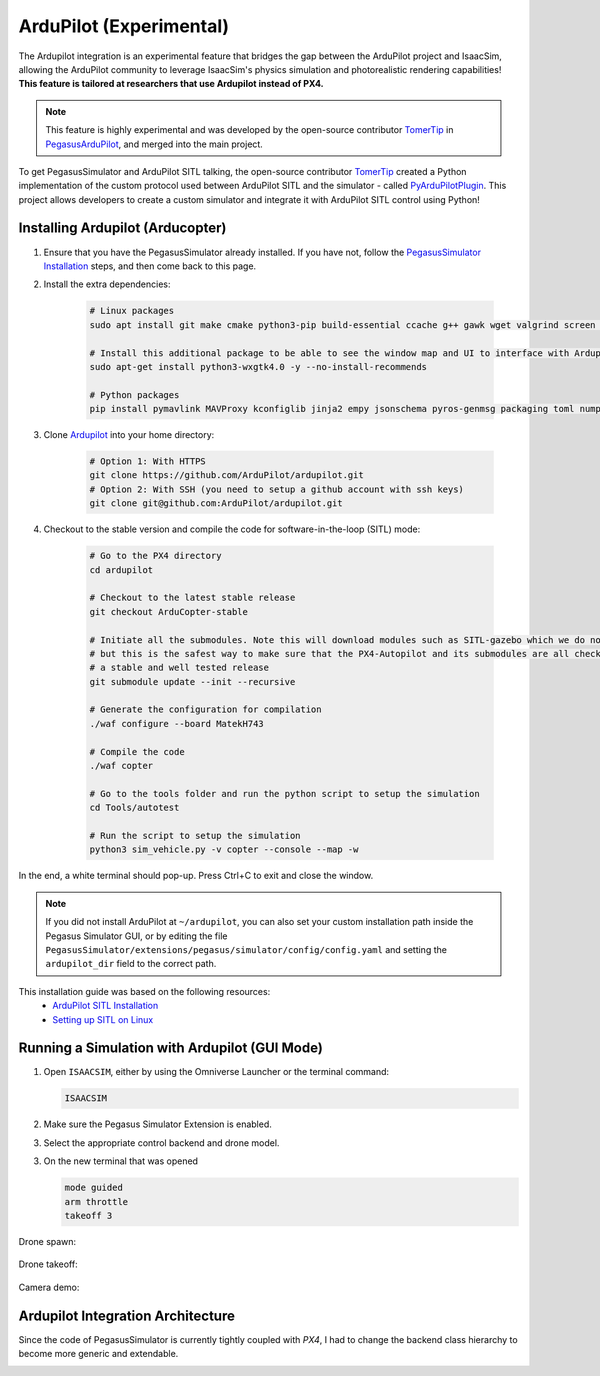 ArduPilot (Experimental)
========================

.. image:: https://img.shields.io/badge/IsaacSim-4.2.0-brightgreen.svg
   :target: https://developer.nvidia.com/isaac-sim
   :alt: IsaacSim 4.2.0

.. image:: https://img.shields.io/badge/ArduPilot--Copter-4.4.0-brightgreen.svg
   :target: https://github.com/ArduPilot/ardupilot
   :alt: ArduPilot-Copter 4.4

.. image:: https://img.shields.io/badge/Ubuntu-22.04LTS-brightgreen.svg
   :target: https://releases.ubuntu.com/22.04/
   :alt: Ubuntu 22.04

The Ardupilot integration is an experimental feature that bridges the gap between the ArduPilot project and IsaacSim, allowing the ArduPilot community to leverage IsaacSim's physics simulation and photorealistic rendering capabilities! **This feature is tailored at researchers that use Ardupilot instead of PX4.**

.. note:: 
   This feature is highly experimental and was developed by the open-source contributor `TomerTip <https://github.com/TomerTip>`_ in `PegasusArduPilot <https://github.com/TomerTip/PegasusArduPilot>`_, and merged into the main project.

To get PegasusSimulator and ArduPilot SITL talking, the open-source contributor `TomerTip <https://github.com/TomerTip>`_ created a Python implementation of the custom protocol used between ArduPilot SITL and the simulator - called `PyArduPilotPlugin <https://github.com/TomerTip/PyArduPilotPlugin>`_.
This project allows developers to create a custom simulator and integrate it with ArduPilot SITL control using Python!


Installing Ardupilot (Arducopter)
---------------------------------

1. Ensure that you have the PegasusSimulator already installed. If you have not, follow the `PegasusSimulator Installation <https://pegasussimulator.github.io/PegasusSimulator/source/setup/installation.html>`_ steps, and then come back to this page.

2. Install the extra dependencies:

    .. code:: bash

        # Linux packages
        sudo apt install git make cmake python3-pip build-essential ccache g++ gawk wget valgrind screen python3-pexpect pkg-config libtool libxml2-dev libxslt1-dev xterm
       
        # Install this additional package to be able to see the window map and UI to interface with Ardupilot
        sudo apt-get install python3-wxgtk4.0 -y --no-install-recommends

        # Python packages
        pip install pymavlink MAVProxy kconfiglib jinja2 empy jsonschema pyros-genmsg packaging toml numpy future future lxml pymavlink pyserial geocoder empy==3.3.4 ptyprocess dronecan flake8 junitparser pygame intelhex --user 

3. Clone `Ardupilot <https://github.com/ArduPilot/ardupilot>`__ into your home directory:

    .. code:: bash

        # Option 1: With HTTPS
        git clone https://github.com/ArduPilot/ardupilot.git
        # Option 2: With SSH (you need to setup a github account with ssh keys)
        git clone git@github.com:ArduPilot/ardupilot.git

4. Checkout to the stable version and compile the code for software-in-the-loop (SITL) mode:

    .. code:: bash
        
        # Go to the PX4 directory
        cd ardupilot

        # Checkout to the latest stable release
        git checkout ArduCopter-stable

        # Initiate all the submodules. Note this will download modules such as SITL-gazebo which we do not need
        # but this is the safest way to make sure that the PX4-Autopilot and its submodules are all checked out in 
        # a stable and well tested release
        git submodule update --init --recursive

        # Generate the configuration for compilation
        ./waf configure --board MatekH743

        # Compile the code
        ./waf copter

        # Go to the tools folder and run the python script to setup the simulation
        cd Tools/autotest

        # Run the script to setup the simulation
        python3 sim_vehicle.py -v copter --console --map -w

   
In the end, a white terminal should pop-up. Press Ctrl+C to exit and close the window.

.. note:: 
   If you did not install ArduPilot at ``~/ardupilot``, you can also set your custom installation path inside the Pegasus Simulator GUI, or by editing the file ``PegasusSimulator/extensions/pegasus/simulator/config/config.yaml`` and setting the ``ardupilot_dir`` field to the correct path.


This installation guide was based on the following resources:
   - `ArduPilot SITL Installation <https://ardupilot.org/dev/docs/building-setup-linux.html#building-setup-linux>`_
   - `Setting up SITL on Linux <https://ardupilot.org/dev/docs/setting-up-sitl-on-linux.html#setting-up-sitl-on-linux>`_

Running a Simulation with Ardupilot (GUI Mode)
----------------------------------------------

1. Open ``ISAACSIM``, either by using the Omniverse Launcher or the terminal command:

   .. code:: bash

      ISAACSIM

2. Make sure the Pegasus Simulator Extension is enabled.

   .. image:: /_static/pegasus_inside_extensions_menu.png
      :width: 600px
      :align: center
      :alt: Enable the Pegasus Simulator extension inside Isaac Sim

3. Select the appropriate control backend and drone model.

   .. image:: /_static/ardupilot/pegasus_backend_ui.gif
      :alt: Backend Selection
      :align: center

3. On the new terminal that was opened

   .. code:: bash

         mode guided
         arm throttle
         takeoff 3

Drone spawn:

.. figure:: /_static/ardupilot/ardupilot_spawn.gif
   :alt: ArduPilot drone spawn
   :align: center

Drone takeoff:

.. figure:: /_static/ardupilot/drone_takeoff.gif
   :alt: ArduPilot drone takeoff
   :align: center

Camera demo:

.. figure:: /_static/ardupilot/ardupilot_camera.gif
   :alt: ArduPilot Camera Demo
   :align: center


Ardupilot Integration Architecture
----------------------------------

Since the code of PegasusSimulator is currently tightly coupled with `PX4`, I had to change the backend class hierarchy to become more generic and extendable. 

.. image:: /_static/ardupilot/pegasus_backends.png
   :alt: Pegasus Backends
   :align: center
